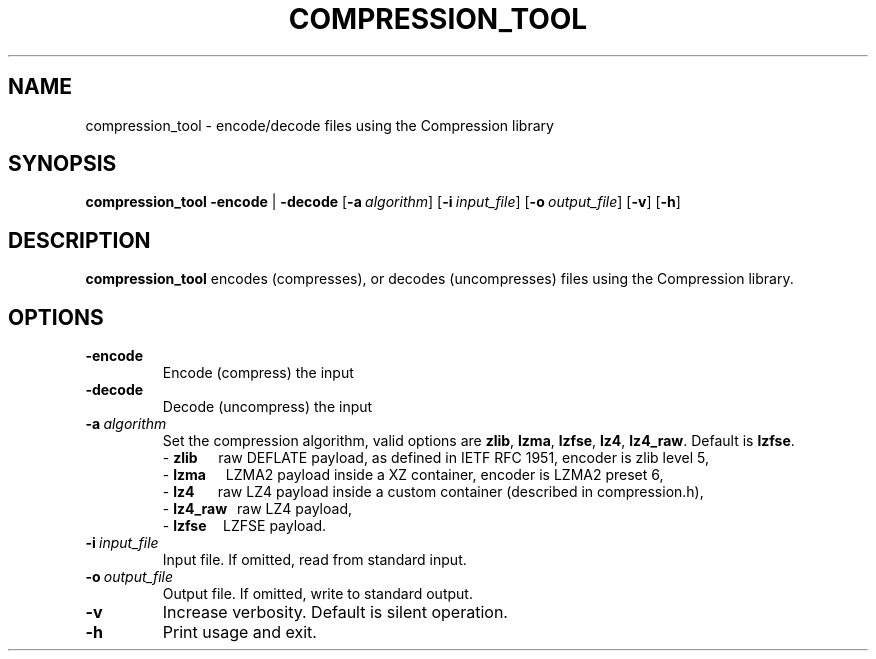 .TH COMPRESSION_TOOL 1
.SH NAME
compression_tool \- encode/decode files using the Compression library
.SH SYNOPSIS
.B compression_tool
\fB\-encode\fR | \fB\-decode\fR
[\fB\-a\fR\ \fIalgorithm\fR]
[\fB\-i\fR\ \fIinput_file\fR]
[\fB\-o\fR\ \fIoutput_file\fR]
[\fB\-v\fR\]
[\fB\-h\fR\]
.SH DESCRIPTION
.B compression_tool
encodes (compresses), or decodes (uncompresses) files using the Compression library.
.SH OPTIONS
.TP
.BR \-encode
Encode (compress) the input
.TP
.BR \-decode
Decode (uncompress) the input
.TP
.BR \-a\ \fIalgorithm\fR
Set the compression algorithm, valid options are \fBzlib\fR, \fBlzma\fR, \fBlzfse\fR, \fBlz4\fR, \fBlz4_raw\fR.
Default is \fBlzfse\fR.
.br
\- \fBzlib\ \ \ \ \ \fR raw DEFLATE payload, as defined in IETF RFC 1951, encoder is zlib level 5,
.fc
.br
\- \fBlzma\ \ \ \ \ \ \fRLZMA2 payload inside a XZ container, encoder is LZMA2 preset 6,
.br
\- \fBlz4\ \ \ \ \ \ \ \fRraw LZ4 payload inside a custom container (described in compression.h),
.br
\- \fBlz4_raw\ \ \ \fRraw LZ4 payload,
.br
\- \fBlzfse\ \ \ \ \ \fRLZFSE payload.
.TP
.BR \-i\ \fIinput_file\fR
Input file. If omitted, read from standard input.
.TP
.BR \-o\ \fIoutput_file\fR
Output file. If omitted, write to standard output.
.TP
.BR \-v
Increase verbosity. Default is silent operation.
.TP
.BR \-h
Print usage and exit.
.RE
